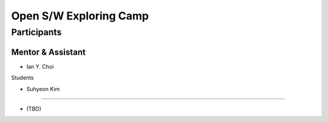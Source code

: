 =======================
Open S/W Exploring Camp
=======================

Participants
============

Mentor & Assistant
------------------

- Ian Y. Choi

Students

- Suhyeon Kim
--------

- (TBD)
